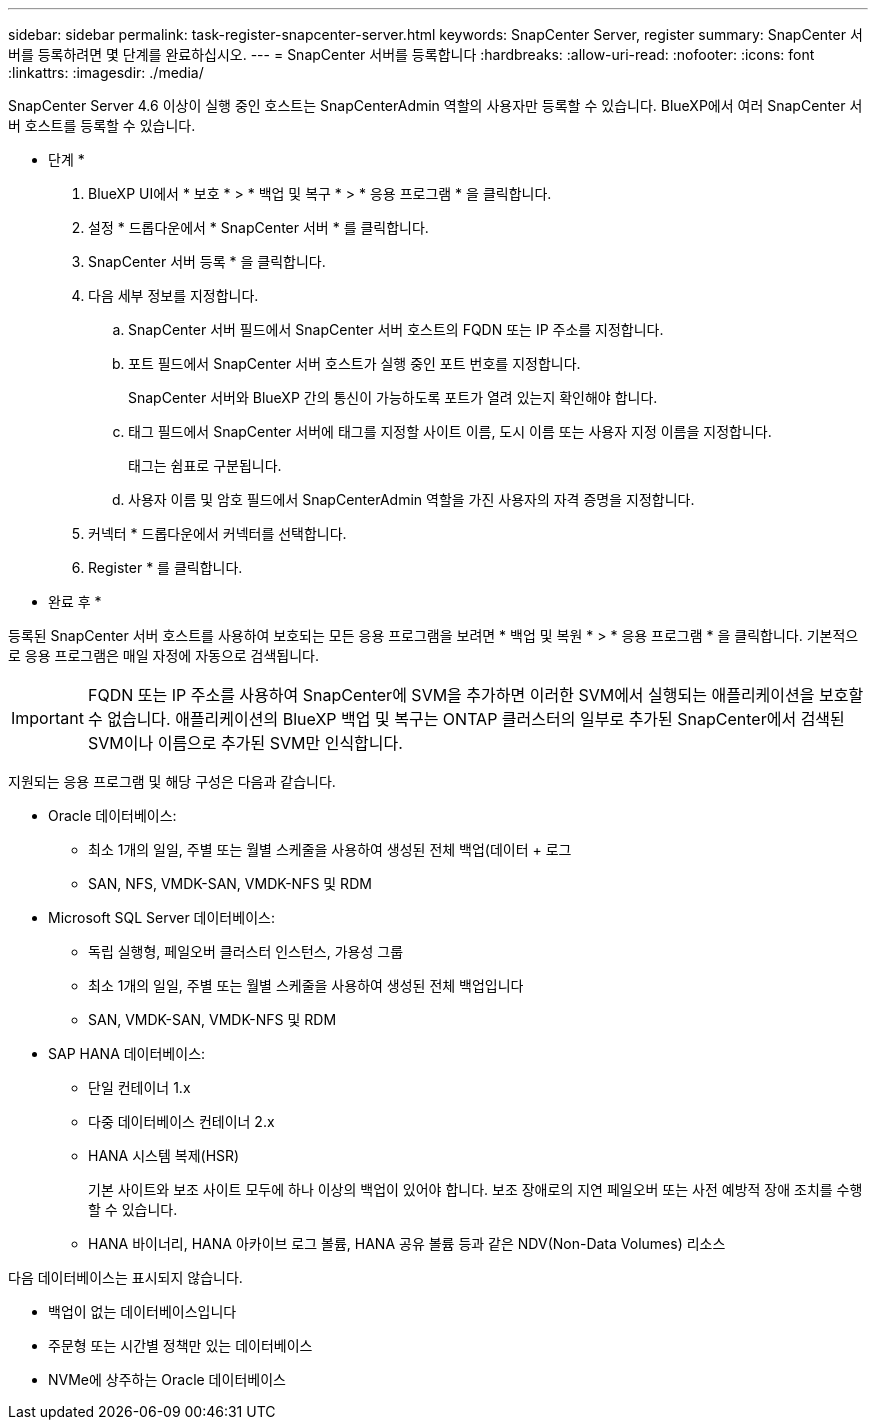---
sidebar: sidebar 
permalink: task-register-snapcenter-server.html 
keywords: SnapCenter Server, register 
summary: SnapCenter 서버를 등록하려면 몇 단계를 완료하십시오. 
---
= SnapCenter 서버를 등록합니다
:hardbreaks:
:allow-uri-read: 
:nofooter: 
:icons: font
:linkattrs: 
:imagesdir: ./media/


[role="lead"]
SnapCenter Server 4.6 이상이 실행 중인 호스트는 SnapCenterAdmin 역할의 사용자만 등록할 수 있습니다. BlueXP에서 여러 SnapCenter 서버 호스트를 등록할 수 있습니다.

* 단계 *

. BlueXP UI에서 * 보호 * > * 백업 및 복구 * > * 응용 프로그램 * 을 클릭합니다.
. 설정 * 드롭다운에서 * SnapCenter 서버 * 를 클릭합니다.
. SnapCenter 서버 등록 * 을 클릭합니다.
. 다음 세부 정보를 지정합니다.
+
.. SnapCenter 서버 필드에서 SnapCenter 서버 호스트의 FQDN 또는 IP 주소를 지정합니다.
.. 포트 필드에서 SnapCenter 서버 호스트가 실행 중인 포트 번호를 지정합니다.
+
SnapCenter 서버와 BlueXP 간의 통신이 가능하도록 포트가 열려 있는지 확인해야 합니다.

.. 태그 필드에서 SnapCenter 서버에 태그를 지정할 사이트 이름, 도시 이름 또는 사용자 지정 이름을 지정합니다.
+
태그는 쉼표로 구분됩니다.

.. 사용자 이름 및 암호 필드에서 SnapCenterAdmin 역할을 가진 사용자의 자격 증명을 지정합니다.


. 커넥터 * 드롭다운에서 커넥터를 선택합니다.
. Register * 를 클릭합니다.


* 완료 후 *

등록된 SnapCenter 서버 호스트를 사용하여 보호되는 모든 응용 프로그램을 보려면 * 백업 및 복원 * > * 응용 프로그램 * 을 클릭합니다. 기본적으로 응용 프로그램은 매일 자정에 자동으로 검색됩니다.


IMPORTANT: FQDN 또는 IP 주소를 사용하여 SnapCenter에 SVM을 추가하면 이러한 SVM에서 실행되는 애플리케이션을 보호할 수 없습니다. 애플리케이션의 BlueXP 백업 및 복구는 ONTAP 클러스터의 일부로 추가된 SnapCenter에서 검색된 SVM이나 이름으로 추가된 SVM만 인식합니다.

지원되는 응용 프로그램 및 해당 구성은 다음과 같습니다.

* Oracle 데이터베이스:
+
** 최소 1개의 일일, 주별 또는 월별 스케줄을 사용하여 생성된 전체 백업(데이터 + 로그
** SAN, NFS, VMDK-SAN, VMDK-NFS 및 RDM


* Microsoft SQL Server 데이터베이스:
+
** 독립 실행형, 페일오버 클러스터 인스턴스, 가용성 그룹
** 최소 1개의 일일, 주별 또는 월별 스케줄을 사용하여 생성된 전체 백업입니다
** SAN, VMDK-SAN, VMDK-NFS 및 RDM


* SAP HANA 데이터베이스:
+
** 단일 컨테이너 1.x
** 다중 데이터베이스 컨테이너 2.x
** HANA 시스템 복제(HSR)
+
기본 사이트와 보조 사이트 모두에 하나 이상의 백업이 있어야 합니다. 보조 장애로의 지연 페일오버 또는 사전 예방적 장애 조치를 수행할 수 있습니다.

** HANA 바이너리, HANA 아카이브 로그 볼륨, HANA 공유 볼륨 등과 같은 NDV(Non-Data Volumes) 리소스




다음 데이터베이스는 표시되지 않습니다.

* 백업이 없는 데이터베이스입니다
* 주문형 또는 시간별 정책만 있는 데이터베이스
* NVMe에 상주하는 Oracle 데이터베이스

